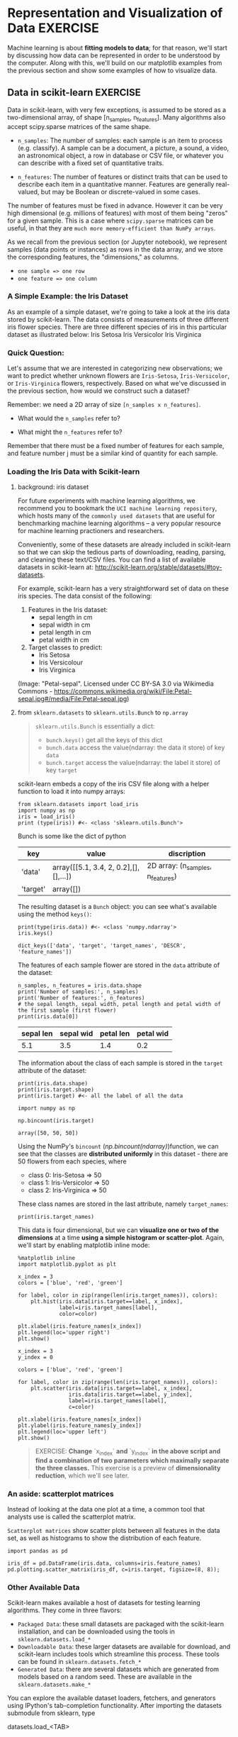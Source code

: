* Representation and Visualization of Data :EXERCISE:

  Machine learning is about *fitting models to data*; for that reason, we'll
  start by discussing how data can be represented in order to be understood by
  the computer. Along with this, we'll build on our matplotlib examples from the
  previous section and show some examples of how to visualize data.

** Data in scikit-learn :EXERCISE:
   Data in scikit-learn, with very few exceptions, is assumed to be stored as a
   two-dimensional array, of shape [n_samples, n_features]. Many algorithms also
   accept scipy.sparse matrices of the same shape.

   - ~n_samples~: The number of samples: each sample is an item to process (e.g.
     classify). A sample can be a document, a picture, a sound, a video, an
     astronomical object, a row in database or CSV file, or whatever you can
     describe with a fixed set of quantitative traits.

   - ~n_features~: The number of features or distinct traits that can be used to
     describe each item in a quantitative manner. Features are generally
     real-valued, but may be Boolean or discrete-valued in some cases.

   The number of features must be fixed in advance. However it can be very high
   dimensional (e.g. millions of features) with most of them being "zeros" for a
   given sample. This is a case where ~scipy.sparse~ matrices can be useful, in
   that they are ~much more memory-efficient than NumPy arrays~.

   As we recall from the previous section (or Jupyter notebook), we represent
   samples (data points or instances) as rows in the data array, and we store
   the corresponding features, the "dimensions," as columns.

   - ~one sample => one row~
   - ~one feature => one column~

*** A Simple Example: the Iris Dataset
    As an example of a simple dataset, we're going to take a look at the iris
    data stored by scikit-learn. The data consists of measurements of three
    different iris flower species. There are three different species of iris in
    this particular dataset as illustrated below: Iris Setosa Iris Versicolor
    Iris Virginica

*** Quick Question:
    Let's assume that we are interested in categorizing new observations; we
    want to predict whether unknown flowers are ~Iris-Setosa~,
    ~Iris-Versicolor~, or ~Iris-Virginica~ flowers, respectively. Based on what
    we've discussed in the previous section, how would we construct such a
    dataset?

    Remember: we need a 2D array of size ~[n_samples x n_features]~.

    - What would the ~n_samples~ refer to?

    - What might the ~n_features~ refer to?

    Remember that there must be a fixed number of features for each sample, and
    feature number j must be a similar kind of quantity for each sample.

*** Loading the Iris Data with Scikit-learn

**** background: iris dataset
    For future experiments with machine learning algorithms, we recommend you to
    bookmark the ~UCI machine learning repository~, which hosts many of the
    =commonly used datasets= that are useful for benchmarking machine learning
    algorithms -- a very popular resource for machine learning practioners and
    researchers.

    Conveniently, some of these datasets are already included in scikit-learn so
    that we can skip the tedious parts of downloading, reading, parsing, and
    cleaning these text/CSV files. You can find a list of available datasets in
    scikit-learn at: http://scikit-learn.org/stable/datasets/#toy-datasets.

    For example, scikit-learn has a very straightforward set of data on these
    iris species. The data consist of the following:

    1. Features in the Iris dataset:
       - sepal length in cm
       - sepal width in cm
       - petal length in cm
       - petal width in cm

    2. Target classes to predict:
       - Iris Setosa
       - Iris Versicolour
       - Iris Virginica

    (Image: "Petal-sepal". Licensed under CC BY-SA 3.0 via Wikimedia Commons -
    https://commons.wikimedia.org/wiki/File:Petal-sepal.jpg#/media/File:Petal-sepal.jpg)

**** from ~sklearn.datasets~ to ~sklearn.utils.Bunch~ to ~np.array~

     #+BEGIN_QUOTE
     ~sklearn.utils.Bunch~ is essentially a dict:
     - ~bunch.keys()~ get all the keys of this dict
     - ~bunch.data~ access the value(ndarray: the data it store) of key ~data~
     - ~bunch.target~ access the value(ndarray: the label it store) of key ~target~
     #+END_QUOTE

    scikit-learn embeds a copy of the iris CSV file along with a helper function
    to load it into numpy arrays:

    #+BEGIN_SRC ipython :session :exports both :async t :results raw drawer
      from sklearn.datasets import load_iris
      import numpy as np
      iris = load_iris()
      print (type(iris)) #<- <class 'sklearn.utils.Bunch'>
    #+END_SRC

    #+RESULTS:
    :RESULTS:
    # Out[65]:
    :END:

    Bunch is some like the dict of python
    | key      | value                                 | discription                       |
    |----------+---------------------------------------+-----------------------------------|
    | 'data'   | array([[5.1, 3.4, 2, 0.2],[],[],...]) | 2D array: (n_samples, n_features) |
    | 'target' | array([])                             |                                   |

    The resulting dataset is a ~Bunch~ object: you can see what's available using
    the method ~keys()~:

    #+BEGIN_SRC ipython :session :exports both :async t :results raw drawer
      print(type(iris.data)) #<- <class 'numpy.ndarray'>
      iris.keys()
    #+END_SRC

    #+RESULTS:
    :RESULTS:
    # Out[80]:
    : dict_keys(['data', 'target', 'target_names', 'DESCR', 'feature_names'])
    :END:

    The features of each sample flower are stored in the ~data~ attribute of the
    dataset:

    #+BEGIN_SRC ipython :session :exports both :async t :results raw drawer
      n_samples, n_features = iris.data.shape
      print('Number of samples:', n_samples)
      print('Number of features:', n_features)
      # the sepal length, sepal width, petal length and petal width of the first sample (first flower)
      print(iris.data[0])
    #+END_SRC

    #+RESULTS:
    :RESULTS:
    # Out[70]:
    :END:

| sepal len | sepal wid | petal len | petal wid |
|-----------+-----------+-----------+-----------|
|       5.1 |       3.5 |       1.4 |       0.2 |

    The information about the class of each sample is stored in the ~target~ attribute
    of the dataset:

    #+BEGIN_SRC ipython :session :exports both :async t :results raw drawer
      print(iris.data.shape)
      print(iris.target.shape)
      print(iris.target) #<- all the label of all the data
    #+END_SRC

    #+RESULTS:
    :RESULTS:
    # Out[72]:
    :END:

    #+BEGIN_SRC ipython :session :exports both :async t :results raw drawer
      import numpy as np

      np.bincount(iris.target)
    #+END_SRC

    #+RESULTS:
    :RESULTS:
    # Out[73]:
    : array([50, 50, 50])
    :END:

    Using the NumPy's ~bincount~ ([[*np.bincount(ndarray)][np.bincount(ndarray)]])function, we can see that
    the classes are *distributed uniformly* in this dataset - there are 50
    flowers from each species, where

    - class 0: Iris-Setosa     => 50
    - class 1: Iris-Versicolor => 50
    - class 2: Iris-Virginica  => 50

    These class names are stored in the last attribute, namely ~target_names~:

    #+BEGIN_SRC ipython :session :exports both :async t :results raw drawer
      print(iris.target_names)
    #+END_SRC

    #+RESULTS:
    :RESULTS:
    # Out[78]:
    :END:

    This data is four dimensional, but we can *visualize one or two of the
    dimensions* at a time *using a simple histogram or scatter-plot*. Again,
    we'll start by enabling matplotlib inline mode:

    #+BEGIN_SRC ipython :session :exports both :async t :results raw drawer
      %matplotlib inline
      import matplotlib.pyplot as plt
    #+END_SRC

    #+RESULTS:
    :RESULTS:
    # Out[81]:
    :END:


    #+BEGIN_SRC ipython :session :exports both :async t :results raw drawer
      x_index = 3
      colors = ['blue', 'red', 'green']

      for label, color in zip(range(len(iris.target_names)), colors):
          plt.hist(iris.data[iris.target==label, x_index],
                   label=iris.target_names[label],
                   color=color)

      plt.xlabel(iris.feature_names[x_index])
      plt.legend(loc='upper right')
      plt.show()
#+END_SRC

#+RESULTS:
:RESULTS:
# Out[84]:
[[file:./obipy-resources/1942P7t.png]]
:END:

    #+BEGIN_SRC ipython :session :exports both :async t :results raw drawer
      x_index = 3
      y_index = 0

      colors = ['blue', 'red', 'green']

      for label, color in zip(range(len(iris.target_names)), colors):
          plt.scatter(iris.data[iris.target==label, x_index],
                      iris.data[iris.target==label, y_index],
                      label=iris.target_names[label],
                      c=color)

      plt.xlabel(iris.feature_names[x_index])
      plt.ylabel(iris.feature_names[y_index])
      plt.legend(loc='upper left')
      plt.show()
    #+END_SRC

    #+RESULTS:
    :RESULTS:
    # Out[83]:
    [[file:./obipy-resources/1942Cxn.png]]
    :END:

    #+BEGIN_QUOTE EXERCISE
    EXERCISE: **Change** `x_index` **and** `y_index` **in the above script and find
    a combination of two parameters which maximally separate the three classes.**
    This exercise is a preview of **dimensionality reduction**, which we'll see
    later.
    #+END_QUOTE

*** An aside: scatterplot matrices
    Instead of looking at the data one plot at a time, a common tool that analysts
    use is called the scatterplot matrix.

    ~Scatterplot matrices~ show scatter plots between all features in the data
    set, as well as histograms to show the distribution of each feature.

    #+BEGIN_SRC ipython :session :exports both :async t :results raw drawer
      import pandas as pd

      iris_df = pd.DataFrame(iris.data, columns=iris.feature_names)
      pd.plotting.scatter_matrix(iris_df, c=iris.target, figsize=(8, 8));
    #+END_SRC

    #+RESULTS:
    :RESULTS:
    # Out[13]:
    [[file:./obipy-resources/1942bLh.png]]
    :END:

*** Other Available Data
    Scikit-learn makes available a host of datasets for testing learning algorithms.
    They come in three flavors:

    - ~Packaged Data~: these small datasets are packaged with the scikit-learn
      installation, and can be downloaded using the tools in
      ~sklearn.datasets.load_*~
    - ~Downloadable Data~: these larger datasets are available for download, and
      scikit-learn includes tools which streamline this process. These tools can be
      found in ~sklearn.datasets.fetch_*~
    - ~Generated Data~: there are several datasets which are generated from
      models based on a random seed. These are available in the
      ~sklearn.datasets.make_*~

    You can explore the available dataset loaders, fetchers, and generators using
    IPython's tab-completion functionality. After importing the datasets submodule
    from sklearn, type

    datasets.load_<TAB>

    or

    datasets.fetch_<TAB>

    or

    datasets.make_<TAB>

    to see a list of available functions.

    #+BEGIN_SRC ipython :session :exports both :async t :results raw drawer
      from sklearn import datasets
    #+END_SRC

    #+RESULTS:
    :RESULTS:
    # Out[85]:
    :END:

    Be warned: many of these datasets are quite large, and can take a long time to
    download!

    If you start a download within the IPython notebook and you want to kill it, you
    can use ipython's "kernel interrupt" feature, available in the menu or using the
    shortcut Ctrl-m i.

    You can press Ctrl-m h for a list of all ipython keyboard shortcuts.

*** Loading Digits Data :EXERCISE:
    Now we'll take a look at another dataset, one where we have to put a bit more
    thought into how to represent the data. We can explore the data in a similar
    manner as above:

    #+BEGIN_SRC ipython :session :exports both :async t :results raw drawer
      from sklearn.datasets import load_digits
      digits = load_digits() #<- helper function to load data
      digits.keys()          #<- to see what attributes we can call
      n_samples, n_features = digits.data.shape
      print((n_samples, n_features))
      print(digits.data[0])
      print(digits.target)
      print(digits.keys())
    #+END_SRC

    #+RESULTS:
    :RESULTS:
    # Out[87]:
    :END:

    The target here is just the digit represented by the data. The data is an array
    of length 64... but what does this data mean?

    There's a clue in the fact that we have two versions of the data array: data and
    images. Let's take a look at them:

    #+BEGIN_SRC ipython :session :exports both :async t :results raw drawer
      print(digits.data.shape)
      print(digits.images.shape)
    #+END_SRC

    #+RESULTS:
    :RESULTS:
    # Out[86]:
    :END:

    We can see that they're related by a simple reshaping:

    #+BEGIN_SRC ipython :session :exports both :async t :results raw drawer
      import numpy as np
      print(np.all(digits.images.reshape((1797, 64)) == digits.data))
    #+END_SRC

    #+RESULTS:
    :RESULTS:
    # Out[88]:
    :END:

    Let's visualize the data. It's little bit more involved than the simple
    scatter-plot we used above, but we can do it rather quickly.

    #+BEGIN_SRC ipython :session :exports both :async t :results raw drawer
      # set up the figure
      fig = plt.figure(figsize=(6, 6))  # figure size in inches
      fig.subplots_adjust(left=0, right=1, bottom=0, top=1, hspace=0.05, wspace=0.05)

      # plot the digits: each image is 8x8 pixels
      for i in range(64):
          ax = fig.add_subplot(8, 8, i + 1, xticks=[], yticks=[])
          ax.imshow(digits.images[i], cmap=plt.cm.binary, interpolation='nearest')

          # label the image with the target value
          ax.text(0, 7, str(digits.target[i]))

    #+END_SRC

    #+RESULTS:
    :RESULTS:
    # Out[90]:
    [[file:./obipy-resources/1942OPD.png]]
    :END:

    We see now what the features mean. Each feature is a real-valued quantity
    representing the darkness of a pixel in an 8x8 image of a hand-written digit.

    Even though each sample has data that is inherently two-dimensional, the data
    matrix flattens this 2D data into a single vector, which can be contained in one
    row of the data matrix.

    #+BEGIN_QUOTE
    EXERCISE: working with the faces dataset: Here we'll take a moment for you to
    explore the datasets yourself. Later on we'll be using the Olivetti faces
    dataset. Take a moment to fetch the data (about 1.4MB), and visualize the faces.
    You can copy the code used to visualize the digits above, and modify it for this
    data.

    #+END_QUOTE

    #+BEGIN_SRC ipython :session :exports both :async t :results raw drawer
      from sklearn.datasets import fetch_olivetti_faces
      # fetch the faces data
      # Use a script like above to plot the faces image data.
      # hint: plt.cm.bone is a good colormap for this data
    #+END_SRC

    Solution:
    # %load solutions/03A_faces_plot.py

* Misc tools
** Numpy
*** np.bincount(ndarray)
    ~np.bincount~ is some like the ~groupby(_).count()~ in scala.

    return number of elements of each bin

    It group the elements of ndarray by their own values, then count number of
    elements in each group.

    #+BEGIN_SRC ipython :session :exports both :async t :results raw drawer
      import numpy as np
      dataset = np.random.randint(0, 3, size=(15,))
      print (dataset)
      print (np.bincount(dataset))
    #+END_SRC

    #+RESULTS:
    :RESULTS:
    # Out[5]:
    :END:

** Scipy
By now, what I have known modules of Scipy
1. scipy.sparse
2. scipy.optimize
** Scikit-learn
4. sklearn.datasets
